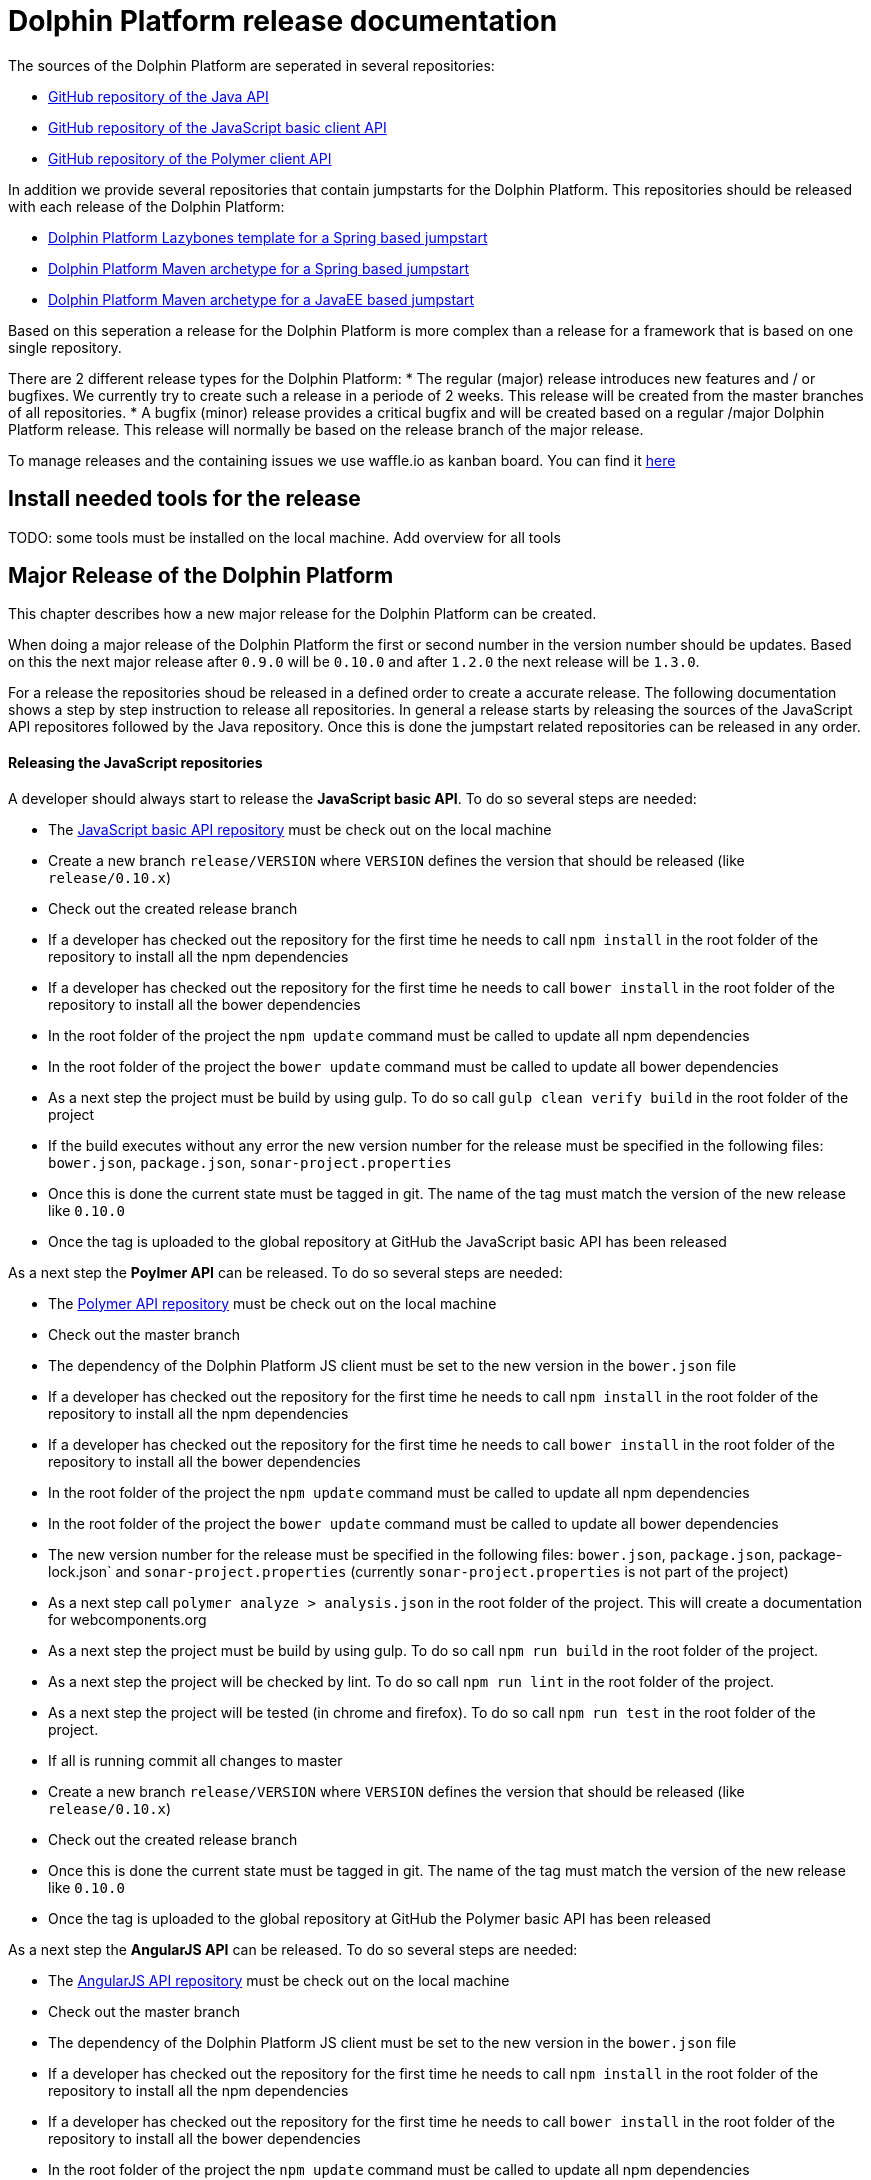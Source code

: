 
= Dolphin Platform release documentation
The sources of the Dolphin Platform are seperated in several repositories:

* https://github.com/canoo/dolphin-platform[GitHub repository of the Java API]
* https://github.com/canoo/dolphin-platform-js[GitHub repository of the JavaScript basic client API]
* https://github.com/canoo/dolphin-platform-polymer[GitHub repository of the Polymer client API]

In addition we provide several repositories that contain jumpstarts for the Dolphin Platform. This repositories
should be released with each release of the Dolphin Platform:

* https://github.com/canoo/dolphin-platform-lazybones-templates[Dolphin Platform Lazybones template for a Spring
based jumpstart]
* https://github.com/canoo/dolphin-platform-spring-boot-archetype[Dolphin Platform Maven archetype for a Spring
based jumpstart]
* https://github.com/canoo/dolphin-platform-kumuluz-archetype[Dolphin Platform Maven archetype for a JavaEE
based jumpstart]

Based on this seperation a release for the Dolphin Platform is more complex than a release for a framework that is based
on one single repository.

There are 2 different release types for the Dolphin Platform:
* The regular (major) release introduces new features and / or bugfixes. We currently try to create such a release in a
periode of 2 weeks. This release will be created from the master branches of all repositories.
* A bugfix (minor) release provides a critical bugfix and will be created based on a regular /major Dolphin Platform
release. This release will normally be based on the release branch of the major release.

To manage releases and the containing issues we use waffle.io as kanban board. You can find it
https://waffle.io/canoo/dolphin-platform[here]

== Install needed tools for the release
TODO: some tools must be installed on the local machine. Add overview for all tools

== Major Release of the Dolphin Platform

This chapter describes how a new major release for the Dolphin Platform can be created.

When doing a major release of the Dolphin Platform the first or second number in the version number should be updates.
Based on this the next major release after `0.9.0` will be `0.10.0` and after `1.2.0` the next release will be `1.3.0`.

For a release the repositories shoud be released in a defined order to create a accurate release. The following
documentation shows a step by step instruction to release all repositories. In general a release starts by releasing
the sources of the JavaScript API repositores followed by the Java repository. Once this is done the jumpstart related
repositories can be released in any order.

==== Releasing the JavaScript repositories
A developer should always start to release the *JavaScript basic API*. To do so several steps are needed:

* The https://github.com/canoo/dolphin-platform-js[JavaScript basic API repository] must be check out on the local
machine
* Create a new branch `release/VERSION` where `VERSION` defines the version that should be released (like `release/0.10.x`)
* Check out the created release branch
* If a developer has checked out the repository for the first time he needs to call `npm install` in
the root folder of the repository to install all the npm dependencies
* If a developer has checked out the repository for the first time he needs to call `bower install` in
the root folder of the repository to install all the bower dependencies
* In the root folder of the project the `npm update` command must be called to update all npm dependencies
* In the root folder of the project the `bower update` command must be called to update all bower dependencies
* As a next step the project must be build by using gulp. To do so call `gulp clean verify build` in the root
folder of the project
* If the build executes without any error the new version number for the release must be specified in the following
files: `bower.json`, `package.json`, `sonar-project.properties`
* Once this is done the current state must be tagged in git. The name of the tag must match the version of the new
release like `0.10.0`
* Once the tag is uploaded to the global repository at GitHub the JavaScript basic API has been released

As a next step the *Poylmer API* can be released. To do so several steps are needed:

* The https://github.com/canoo/dolphin-platform-polymer[Polymer API repository] must be check out on the local
machine
* Check out the master branch
* The dependency of the Dolphin Platform JS client must be set to the new version in the `bower.json` file
* If a developer has checked out the repository for the first time he needs to call `npm install` in
the root folder of the repository to install all the npm dependencies
* If a developer has checked out the repository for the first time he needs to call `bower install` in
the root folder of the repository to install all the bower dependencies
* In the root folder of the project the `npm update` command must be called to update all npm dependencies
* In the root folder of the project the `bower update` command must be called to update all bower dependencies
* The new version number for the release must be specified in the following
files: `bower.json`, `package.json`, package-lock.json` and `sonar-project.properties` (currently
`sonar-project.properties` is not part of the project)
* As a next step call `polymer analyze > analysis.json` in the root
folder of the project. This will create a documentation for webcomponents.org
* As a next step the project must be build by using gulp. To do so call `npm run build` in the root
folder of the project.
* As a next step the project will be checked by lint. To do so call `npm run lint` in the root
folder of the project.
* As a next step the project will be tested (in chrome and firefox). To do so call `npm run test` in the root
folder of the project.
* If all is running commit all changes to master
* Create a new branch `release/VERSION` where `VERSION` defines the version that should be released (like `release/0.10.x`)
* Check out the created release branch
* Once this is done the current state must be tagged in git. The name of the tag must match the version of the new
release like `0.10.0`
* Once the tag is uploaded to the global repository at GitHub the Polymer basic API has been released

As a next step the *AngularJS API* can be released. To do so several steps are needed:

* The https://github.com/canoo/dolphin-platform-angularjs[AngularJS API repository] must be check out on the local
machine
* Check out the master branch
* The dependency of the Dolphin Platform JS client must be set to the new version in the `bower.json` file
* If a developer has checked out the repository for the first time he needs to call `npm install` in
the root folder of the repository to install all the npm dependencies
* If a developer has checked out the repository for the first time he needs to call `bower install` in
the root folder of the repository to install all the bower dependencies
* In the root folder of the project the `npm update` command must be called to update all npm dependencies
* In the root folder of the project the `bower update` command must be called to update all bower dependencies
* The new version number for the release must be specified in the following
files: `bower.json`, `package.json` and `sonar-project.properties`
* As a next step the project must be build by using gulp. To do so call `gulp clean verify build` in the root
folder of the project.
* If the build is running commit all changes to master
* Create a new branch `release/VERSION` where `VERSION` defines the version that should be released (like `release/0.10.x`)
* Check out the created release branch
* Once this is done the current state must be tagged in git. The name of the tag must match the version of the new
release like `0.10.0`
* Once the tag is uploaded to the global repository at GitHub the AngularJS basic API has been released


==== Releasing the Java repository
* update the dependencies of all JavaScript modules in the `platform-examples` folder to the new version
* Try all examples
* check the changelog for current release in the documentation if all changes are mentioned
* Commit the changes to master
* Create a new branch `release/VERSION` where `VERSION` defines the version that should be released (like `release/0.10.x`)
* Check out the created release branch
* Call `./gradlew clean build` from the project folder to check that the build is working
* update the version number in the `gradle.properties` file
* Call `./gradlew clean bintrayUpload` from the project folder. For step the bintray user name and api token
must be configured in the gradle.properties file (`/userHome/.gradle/gradle.properties`). Add the properties `bintrayUsername` and `bintrayApiKey` to the file.
* Create a tag from the release branch. The name of the tag must match the version of the new
release like `0.10.0`
* Upload the tag is to the global repository at GitHub
* If this release changed the first number in the version number (like 1.X.X -> 2.X.X) we need to update the SNAPSHOT version in the master
* Login to Bintray and publish all artifacts to JCenter and Maven Central

==== Releasing the Android repository
* Create a new branch `release/VERSION` where `VERSION` defines the version that should be released (like `release/0.10.x`)
* update the version number of Dolphin Platform in the `gradle.properties` file
* Call `./gradlew clean build` from the project folder to check that the build is working
* Call `./gradlew clean bintrayUpload` from the project folder. For step the bintray user name and api token
must be configured in the gradle.properties file (`/userHome/.gradle/gradle.properties`). Add the properties `bintrayUsername` and `bintrayApiKey` to the file.
* Create a tag from the release branch. The name of the tag must match the version of the new
release like `0.10.0`
* Upload the tag is to the global repository at GitHub
* Login to Bintray and publish all artifacts to JCenter and Maven Central

==== Releasing the jumpstart repository

* Change the version number of Dolphin Platform in `src/main/resources/archetype-resources/pom.xml`
* Change the version number of Dolphin Platform in `src/main/resources/archetype-resources/polymer-client/bower.json`
* Do `mvn clean install`
* Create sample project by calling `mvn archetype:generate -Dfilter=com.canoo.dolphin-platform:` in separate folder
* Check everything in the sample project
* Create a new branch `release/VERSION` where `VERSION` defines the version that should be released (like `release/0.10.x`)
* Update version number in main `pom.xml`
*  Call `mvn clean deploy` from the project folder. For step the bintray user name and api token
  must be configured in the `.m2/setting.xml` Maven setting file.
* Create a tag from the release branch. The name of the tag must match the version of the new
release like `0.10.0`
* Upload the tag is to the global repository at GitHub
* Login to Bintray and publish all artifacts to JCenter and Maven Central

==== General release steps

* Next to the release of the software the version numbers of the latest stable should be updated in tutorials and
readme.md files of the repos.
* Create a release in GitHub (see https://github.com/canoo/dolphin-platform/releases[releases]) with the name of the
released version and copy the changelog for the new version in it
* The milestone in github must be closed (see https://github.com/canoo/dolphin-platform/milestones[milestones])

== Minor Release of the Dolphin Platform

This chapter describes how a new minor release for the Dolphin Platform can be created.

When doing a major release of the Dolphin Platform the third number in the version number should be updates.
Based on this the next minor release after `0.9.0` will be `0.9.1` and after `1.2.1` the next release will be `1.2.2`.

For a release the repositories shoud be released in a defined order to create a accurate release. The following
documentation shows a step by step instruction to release all repositories. In general a release starts by releasing
the sources of the JavaScript API repositores followed by the Java repository. Once this is done the jumpstart related
repositories can be released in any order.

==== Releasing the JavaScript repositories
A developer should always start to release the *JavaScript basic API*. To do so several steps are needed:

* The https://github.com/canoo/dolphin-platform-js[JavaScript basic API repository] must be check out on the local
machine
* Check out the last release branch (like `release/0.10.x`)
* If a developer has checked out the repository for the first time he needs to call `npm install` in
the root folder of the repository to install all the npm dependencies
* If a developer has checked out the repository for the first time he needs to call `bower install` in
the root folder of the repository to install all the bower dependencies
* In the root folder of the project the `npm update` command must be called to update all npm dependencies
* In the root folder of the project the `bower update` command must be called to update all bower dependencies
* As a next step the project must be build by using gulp. To do so call `gulp clean verify build` in the root
folder of the project
* If the build executes without any error the new version number for the release must be specified in the following
files: `bower.json`, `package.json`, `sonar-project.properties`
* Once this is done the current state must be tagged in git. The name of the tag must match the version of the new
release like `0.10.1`
* Once the tag is uploaded to the global repository at GitHub the JavaScript basic API has been released

As a next step the *Poylmer API* can be released. To do so several steps are needed:

* The https://github.com/canoo/dolphin-platform-polymer[Polymer API repository] must be check out on the local
machine
* Check out the last release branch (like `release/0.10.x`)
* The dependency of the Dolphin Platform JS client must be set to the new version in the `bower.json` file
* If a developer has checked out the repository for the first time he needs to call `npm install` in
the root folder of the repository to install all the npm dependencies
* If a developer has checked out the repository for the first time he needs to call `bower install` in
the root folder of the repository to install all the bower dependencies
* In the root folder of the project the `npm update` command must be called to update all npm dependencies
* In the root folder of the project the `bower update` command must be called to update all bower dependencies
* The new version number for the release must be specified in the following
files: `bower.json`, `package.json` and `sonar-project.properties`
* As a next step the project must be build by using gulp. To do so call `gulp clean verify build` in the root
folder of the project.
* Once this is done the current state must be tagged in git. The name of the tag must match the version of the new
release like `0.10.1`
* Once the tag is uploaded to the global repository at GitHub the Polymer basic API has been released

As a next step the *AngularJS API* can be released. To do so several steps are needed:

* The https://github.com/canoo/dolphin-platform-angularjs[AngularJS API repository] must be check out on the local
machine
* Check out the last release branch (like `release/0.10.x`)
* The dependency of the Dolphin Platform JS client must be set to the new version in the `bower.json` file
* If a developer has checked out the repository for the first time he needs to call `npm install` in
the root folder of the repository to install all the npm dependencies
* If a developer has checked out the repository for the first time he needs to call `bower install` in
the root folder of the repository to install all the bower dependencies
* In the root folder of the project the `npm update` command must be called to update all npm dependencies
* In the root folder of the project the `bower update` command must be called to update all bower dependencies
* The new version number for the release must be specified in the following
files: `bower.json`, `package.json` and `sonar-project.properties`
* As a next step the project must be build by using gulp. To do so call `gulp clean verify build` in the root
folder of the project.
* Once this is done the current state must be tagged in git. The name of the tag must match the version of the new
release like `0.10.1`
* Once the tag is uploaded to the global repository at GitHub the AngularJS basic API has been released


==== Releasing the Java repository
* Check out the last release branch (like `release/0.10.x`)
* Change the version of the project in the `pom.xml` to a `SNAPSHOT` version (like `0.10.1-SNAPSHOT`)
* update the dependecies of all JavaScript modules in the `platform-examples` folder to the new version
* Try all examples
* check the changelog for current release in the documentation if all changes are mentioned
* Commit the changes to master
* update the version number in the `gradle.properties` file
* Call `./gradlew clean build` from the project folder to check that the build is working
* Remove the `SNAPSHOT` suffix from the version in the `pom.xml` (like `0.10.1`)
* Call `./gradlew clean bintrayUpload` from the project folder. For step the bintray user name and api token
must be configured in the gradle.properties file (`/userHome/.gradle/gradle.properties`). Add the properties `bintrayUsername` and `bintrayApiKey` to the file.
* Create a tag from the release branch. The name of the tag must match the version of the new
release like `0.10.1`
* Upload the tag is to the global repository at GitHub
* Login to Bintray and publish all artifacts to JCenter and Maven Central

==== Releasing the Android repository
* Check out the last release branch (like `release/0.10.x`)
* Change the version of the project in the `pom.xml` to a `SNAPSHOT` version (like `0.10.1-SNAPSHOT`)
* update the version number of Dolphin Platform in the `gradle.properties` file
* Call `./gradlew clean build` from the project folder to check that the build is working
* Call `./gradlew clean bintrayUpload` from the project folder. For step the bintray user name and api token
must be configured in the gradle.properties file (`/userHome/.gradle/gradle.properties`). Add the properties `bintrayUsername` and `bintrayApiKey` to the file.
* Remove the `SNAPSHOT` suffix from the version in the `pom.xml` (like `0.10.1`)
* Create a tag from the release branch. The name of the tag must match the version of the new
release like `0.10.1`
* Upload the tag is to the global repository at GitHub
* Login to Bintray and publish all artifacts to JCenter and Maven Central

==== Releasing the jumpstart repository

* Check out the last release branch (like `release/0.10.x`)
* Change the version of the project in the `pom.xml` to a `SNAPSHOT` version (like `0.10.1-SNAPSHOT`)
* Change the version number of Dolphin Platform in `src/main/resources/archetype-resources/pom.xml`
* Change the version number of Dolphin Platform in `src/main/resources/archetype-resources/polymer-client/bower.json`
* Change the version number of Dolphin Platform in `src/main/resources/archetype-resources/angular-client/bower.json`
* Do `mvn clean install`
* Create sample project by calling `mvn archetype:generate -Dfilter=com.canoo.dolphin-platform:` in separate folder
* Check everything in the sample project
* Update version number in main `pom.xml`
*  Call `mvn clean deploy` from the project folder. For step the bintray user name and api token
  must be configured in the `.m2/setting.xml` Maven setting file.
* Remove the `SNAPSHOT` suffix from the version in the `pom.xml` (like `0.10.1`)
* Create a tag from the release branch. The name of the tag must match the version of the new
release like `0.10.1`
* Upload the tag is to the global repository at GitHub
* Login to Bintray and publish all artifacts to JCenter and Maven Central

==== General release steps

* If the minor release is the newest version of the Dolphin Platform next to the release of the software the version
numbers of the latest stable should be updated in tutorials and readme.md files of the repos.
* Create a release in GitHub (see https://github.com/canoo/dolphin-platform/releases[releases]) with the name of the
released version and copy the changelog for the new version in it
* The milestone in github must be closed (see https://github.com/canoo/dolphin-platform/milestones[milestones])
